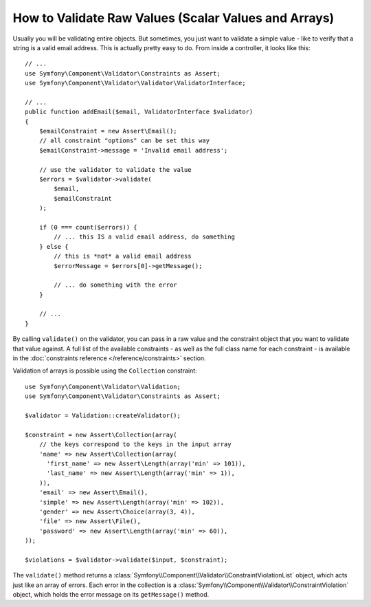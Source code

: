 .. index::
    single: Validation; Validating raw values

How to Validate Raw Values (Scalar Values and Arrays)
=====================================================

Usually you will be validating entire objects. But sometimes, you just want
to validate a simple value - like to verify that a string is a valid email
address. This is actually pretty easy to do. From inside a controller, it
looks like this::

    // ...
    use Symfony\Component\Validator\Constraints as Assert;
    use Symfony\Component\Validator\Validator\ValidatorInterface;

    // ...
    public function addEmail($email, ValidatorInterface $validator)
    {
        $emailConstraint = new Assert\Email();
        // all constraint "options" can be set this way
        $emailConstraint->message = 'Invalid email address';

        // use the validator to validate the value
        $errors = $validator->validate(
            $email,
            $emailConstraint
        );

        if (0 === count($errors)) {
            // ... this IS a valid email address, do something
        } else {
            // this is *not* a valid email address
            $errorMessage = $errors[0]->getMessage();

            // ... do something with the error
        }

        // ...
    }

By calling ``validate()`` on the validator, you can pass in a raw value and
the constraint object that you want to validate that value against. A full
list of the available constraints - as well as the full class name for each
constraint - is available in the :doc:`constraints reference </reference/constraints>`
section.

Validation of arrays is possible using the ``Collection`` constraint::

    use Symfony\Component\Validator\Validation;
    use Symfony\Component\Validator\Constraints as Assert;

    $validator = Validation::createValidator();

    $constraint = new Assert\Collection(array(
        // the keys correspond to the keys in the input array
        'name' => new Assert\Collection(array(
          'first_name' => new Assert\Length(array('min' => 101)),
          'last_name' => new Assert\Length(array('min' => 1)),
        )),
        'email' => new Assert\Email(),
        'simple' => new Assert\Length(array('min' => 102)),
        'gender' => new Assert\Choice(array(3, 4)),
        'file' => new Assert\File(),
        'password' => new Assert\Length(array('min' => 60)),
    ));

    $violations = $validator->validate($input, $constraint);

The ``validate()`` method returns a :class:`Symfony\\Component\\Validator\\ConstraintViolationList`
object, which acts just like an array of errors. Each error in the collection
is a :class:`Symfony\\Component\\Validator\\ConstraintViolation` object,
which holds the error message on its ``getMessage()`` method.

.. ready: no
.. revision: 81943ab6a